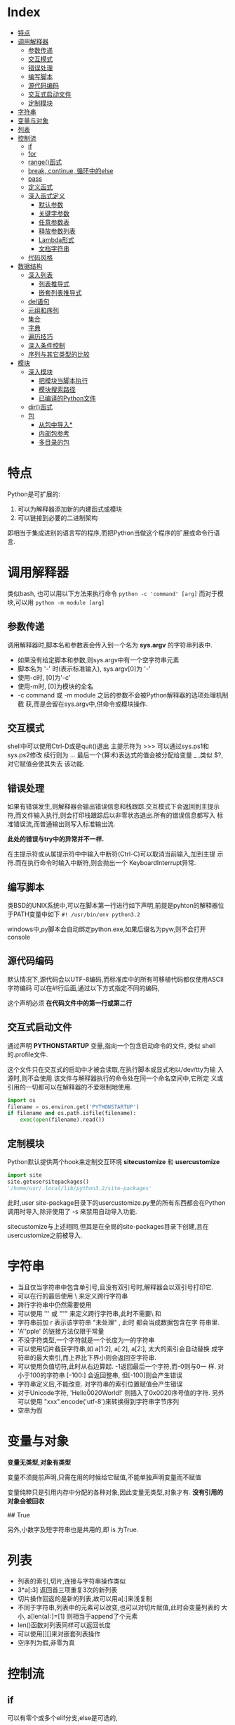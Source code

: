 * Index
- [[#特点][特点]]
- [[#调用解释器][调用解释器]]
  - [[#参数传递][参数传递]]
  - [[#交互模式][交互模式]]
  - [[#错误处理][错误处理]]
  - [[#编写脚本][编写脚本]]
  - [[#源代码编码][源代码编码]]
  - [[#交互式启动文件][交互式启动文件]]
  - [[#定制模块][定制模块]]
- [[#字符串][字符串]]
- [[#变量与对象][变量与对象]]
- [[#列表][列表]]
- [[#控制流][控制流]]
  - [[#if][if]]
  - [[#for][for]]
  - [[#range()函式][range()函式]]
  - [[#break, continue, 循环中的else][break, continue, 循环中的else]]
  - [[#pass][pass]]
  - [[#定义函式][定义函式]]
  - [[#深入函式定义][深入函式定义]]
    - [[#默认参数][默认参数]]
    - [[#关键字参数][关键字参数]]
    - [[#任意参数表][任意参数表]]
    - [[#释放参数列表][释放参数列表]]
    - [[#Lambda形式][Lambda形式]]
    - [[#文档字符串][文档字符串]]
  - [[#代码风格][代码风格]]
- [[#数据结构][数据结构]]
  - [[#深入列表][深入列表]]
    - [[#列表推导式][列表推导式]]
    - [[#嵌套列表推导式][嵌套列表推导式]]
  - [[#del语句][del语句]]
  - [[#元组和序列][元组和序列]]
  - [[#集合][集合]]
  - [[#字典][字典]]
  - [[#遍历技巧][遍历技巧]]
  - [[#深入条件控制][深入条件控制]]
  - [[#序列与其它类型的比较][序列与其它类型的比较]]
- [[#模块][模块]]
  - [[#深入模块][深入模块]]
    - [[#把模块当脚本执行][把模块当脚本执行]]
    - [[#模块搜索路径][模块搜索路径]]
    - [[#已编译的Python文件][已编译的Python文件]]
  - [[#dir()函式][dir()函式]]
  - [[#包][包]]
    - [[#从包中导入*][从包中导入*]]
    - [[#内部包参考][内部包参考]]
    - [[#多目录的包][多目录的包]]

* 特点
Python是可扩展的:
1. 可以为解释器添加新的内建函式或模块
2. 可以链接到必要的二进制架构

即相当于集成进别的语言写的程序,而把Python当做这个程序的扩展或命令行语
言.

* 调用解释器
类似bash, 也可以用以下方法来执行命令
=python -c 'command' [arg]=
而对于模块,可以用
=python -m module [arg]=

** 参数传递
调用解释器时,脚本名和参数表会传入到一个名为 *sys.argv* 的字符串列表中.
- 如果没有给定脚本和参数,则sys.argv中有一个空字符串元素
- 脚本名为 '-' 时(表示标准输入), sys.argv[0]为 '-'
- 使用-c时, [0]为'-c'
- 使用-m时, [0]为模块的全名
- -c command 或 -m module 之后的参数不会被Python解释器的选项处理机制截
  获,而是会留在sys.argv中,供命令或模块操作.

** 交互模式
shell中可以使用Ctrl-D或是quit()退出
主提示符为 >>> 可以通过sys.ps1和sys.ps2修改
续行则为 ...
最后一个(算术)表达式的值会被分配给变量 _  ,类似 $?, 对它赋值会使其失去
该功能.

** 错误处理
如果有错误发生,则解释器会输出错误信息和栈跟踪.交互模式下会返回到主提示
符,而文件输入执行,则会打印栈跟踪后以非零状态退出.所有的错误信息都写入
标准错误流,而普通输出则写入标准输出流.

*此处的错误与try中的异常并不一样.*

在主提示符或从属提示符中中输入中断符(Ctrl-C)可以取消当前输入,加到主提
示符.而在执行命令时输入中断符,则会抛出一个 KeyboardInterrupt异常.

** 编写脚本
类BSD的UNIX系统中,可以在脚本第一行进行如下声明,前提是pyhton的解释器位
于PATH变量中如下
=#! /usr/bin/env python3.2=

windows中,py脚本会自动绑定python.exe,如果后缀名为pyw,则不会打开console

** 源代码编码
默认情况下,源代码会以UTF-8编码,而标准库中的所有可移植代码都仅使用ASCII
字符编码
可以在#!行后面,通过以下方式指定不同的编码,
# -*- coding: encoding -*-

这个声明必须 *在代码文件中的第一行或第二行*

** 交互式启动文件
通过声明 *PYTHONSTARTUP* 变量,指向一个包含启动命令的文件, 类似
shell的.profile文件.

这个文件只在交互式的启动中才被会读取,在执行脚本或显式地以/dev/tty为输
入源时,则不会使用.该文件与解释器执行的命令处在同一个命名空间中,它所定
义或引用的一切都可以在解释器的不爱限制地使用.

#+BEGIN_SRC python
  import os
  filename = os.environ.get('PYTHONSTARTUP')
  if filename and os.path.isfile(filename):
      exec(open(filename).read())
#+END_SRC

** 定制模块
Python默认提供两个hook来定制交互环境
*sitecustomize* 和 *usercustomize*

#+BEGIN_SRC python
  import site
  site.getusersitepackages()
  '/home/usr/.local/lib/python3.2/site-packages'
#+END_SRC

此时,user site-package目录下的usercustomize.py里的所有东西都会在Python
调用时导入,除非使用了 -s 来禁用自动导入功能.

sitecustomize与上述相同,但其是在全局的site-packages目录下创建,且在
usercustomize之前被导入.

* 字符串
- 当且仅当字符串中包含单引号,且没有双引号时,解释器会以双引号打印它.
- 可以在行的最后使用 \ 来定义跨行字符串
- 跨行字符串中仍然需要使用\n来获得换行效果
- 可以使用 ''' 或 """ 来定义跨行字符串,此时不需要\ 和 \n
- 字符串前加 r 表示该字符串 "未处理" , 此时 \和\n 都会当成数据包含在字
  符串里.
- 'A''pple' 的链接方法仅限于常量
- 不没字符类型,一个字符就是一个长度为一的字符串
- 可以使用切片截获字符串,如 a[1:2], a[:2], a[2:], 太大的索引会自动替换
  成字符串的最大索引,而上界比下界小则会返回空字符串.
- 可以使用负值切符,此时从右边算起. -1返回最后一个字符,而-0则与0一
  样. 对小于100的字符串 [-100:] 会返回整串, 但[-100]则会产生错误
- 字符串定义后,不能改变. 对字符串的索引位置赋值会产生错误
- 对于Unicode字符, 'Hello\u0020World!' 则插入了0x0020序号值的字符.
  另外可以使用 "xxx".encode('utf-8')来转换得到字符串字节序列
- 空串为假
* 变量与对象
*变量无类型,对象有类型*

变量不须提前声明,只需在用的时候给它赋值,不能单独声明变量而不赋值

变量纯粹只是引用内存中分配的各种对象,因此变量无类型,对象才有.
*没有引用的对象会被回收*

# a=[1,2,3]
# b=[1,2,3]
# a==b
## True
# a is b
# False
# a[1]=22
# b 输出仍是[1,2,3]

# a=b[:] #进行了复制
# a=b.copy() # 类似
另外,小数字及短字符串也是共用的,即 is 为True.

* 列表
# a = ['spam', 'eggs', 100, 1234]
- 列表的索引,切片,连接与字符串操作类似
- 3*a[:3] 返回首三项重复3次的新列表
- 切片操作回返的是新的列表,故可以用a[:]来浅复制
- 不同于字符串,列表中的元素可以改变,也可以对切片赋值,此时会变量列表的
  大小, a[len(a):]=[1] 则相当于append了个元素
- len()函数对列表同样可以返回长度
- 可以使用[][]来对嵌套列表操作
- 空序列为假,非零为真

* 控制流

** if
可以有零个或多个elif分支,else是可选的,
#+BEGIN_SRC python
  if x < 0:
      x = 0
      print('Negative changed to zero')
  elif x == 0:
      print('Zero')
  elif x == 1:
      print('Single')
  else:
      print('More')
#+END_SRC

** for
for语句在任意序列(列表或字符串)中迭代时,总是按照元素在序列中的出现顺序
依次迭代. 如果需要在循环体中修改迭代的序列,建议制作一个副本,python不会
自动隐式地创建一个副本.

#+BEGIN_SRC python
  for x in a[:]:
      if len(x) > 6: a.insert(0,x)
#+END_SRC

** range()函式
该方法可以方便地产生等差数列

#+BEGIN_SRC python
  for i in range(5):
      print (i)     # 会输出0 1 2 3 4, 5不会包含在序列本身

  # 也可以指定增量
  range(5, 10)  # 即从5到9

  range(0, 10, 3) # 即 0 3 6 9

  range(-10, -100, -30) # -10 -40 -70
#+END_SRC
range()是一个可迭代对象,它可以返回一些连续的项,但它并没有创建一个列表
(节省空间).

这种迭代对象可以作为for 或 list 的目标.
# list(range(5))
会输出一个包含0到4的列表.

** break, continue, 循环中的else
循环语句中可以有一个else,只有在循环自然结束--不被break的情况下会被执行.

#+BEGIN_SRC python
  for n in range(2, 10):
      for x in range(2, n):
          if n % x == 0:
              print(n, 'equals ', x, '*', n//x)
              break
      else:
          print(n, 'is a prime')
#+END_SRC

continue 与其他语言一样.

** pass
该语句什么都不做,当语法上需要一个语句,但程序不要动作时,就可以使用它

#+BEGIN_SRC python
  while True:
      pass # 忙等待键盘中断 (ctrl+c)

  class MyEmptyClass:
      pass  # 创建最小类

  def initlog(*args):
      pass # TODO 等待实现,
#+END_SRC

** 定义函式
打印斐波那契数列
#+BEGIN_SRC python
  #! /usr/bin/env python3.4
  def fib(n):
      a, b = 0, 1
      while a < n:
          print(a, end=' ')  # 仅适用于python3 以上
          a, b = b, a+b
      print()


  fib(20)
#+END_SRC

def 关键字引入一个函式定义
函式体的第一个语句可以是字串,即函式的文档字符串--docstring ,这些字符串
日后可以转化为在线文档

执行函式会引入新的符号表用于该函式的局部变量.
*变量的引用的查找顺序为*
1. 局部符号表
2. 闭包函式的局部符号表
3. 全局变量
4. 内建名字表

因此, *函式中可以引用全局变量,却不能直接赋值* (会被覆盖,除非使用global
语句)

*函式的参数按值传递,即该对象所指向的引用*

函数本身可以被引用,如
# f = fib
# f(100)

函式即使没有return,也会有返回值--None

*方法* 是属于一个对象并且被命名为 obj.methodname 的函式

*Python中为对象编写接口,而不是数据类型*

** 深入函式定义

*** 默认参数
# t=1
# def fun(a, b=1, c='abc', d=t):

调用的时候则可以不给,或只给部分参数.

*默认参数只会被求值一次*, 如果该参数是一个可变对象的引用,则会有累积效
果
#+BEGIN_SRC python
  def f(a, L=[]):
      L.append(a)
      return L
  print(f(1))
  print(f(2))
  print(f(3))

  # 会输出
  # [1]
  # [1,2]
  # [1,2,3]

  # 否则需要改成这样
  def f(a, L=None):
      if L is None:
          L = []
      L.append(a)
      returnL
#+END_SRC

*** 关键字参数
函式也可以通过variable=value的形式来调用, 但其必须位于正常参数后面

#+BEGIN_SRC python
  def fun(a,b=1,c=2)

  fun('abc')
  fun(b=2,a=1)
  fun(1,c='3')
  fun(1,2,3)

  # 但下面的是错误的
  fun()        # 缺少必要参数
  fun(1,b=2,3) # 正常参数不能在关键字参数后面
  fun(1, a=1)  # 重复给值
  fun(1, t=1)     # 未知参数
#+END_SRC

如果最后个形参是 **name 这样的,则去除其他形参的值,它将以字典的形式包含
所有剩余关键字参数. 可以与*name一直起用,但*name必须在前面,
#+BEGIN_SRC python
  def cheeseshop(kind, *arguments, **keywords):
      print("-- Do you have any", kind, "?")
      print("-- I'm sorry, we're all out of", kind)
      for arg in arguments:
          print(arg)
      print("-" *40)
      keys = sorted(keywords.keys())
      for kw in keys:
          print(kw, ":", keywords[kw])

  cheeseshop("Limburger", "It's very runny, sir",
             "It's really very, VERY runny, sir",
             shopkeeper = "Michael Palin",
             client = "John Cleese",
             sketch = "Cheese Shop Sketch")
#+END_SRC
注意上面例子中对keys进行了排序,否则,其顺序是不确定的.

*** 任意参数表
可以使用*name来接受任意数量的参数,传递进来的参数会被包装进一个元组.
该参数通常位于形参列表的最后,以便接收所有剩余参数,所有出现在它后面的只
能是关键字参数
# def concat(*args, sep="/"): return sep.join(args)
# conat("earch", "mars", "venus")
# concat("earth", "mars", "venus", sep=".")

*** 释放参数列表
也存在相反的情况,需要把列表或元组中的数据传给形参,则反过来,在调用的时
候使用, * 和**
#+BEGIN_SRC python
  list(range(3, 6))
  # [3, 4, 5]

  args = [3, 6]
  list(range(*args))
  # [3 ,4 ,5]

  def parrot(voltage, state='a stiff', action='voom')
  d = {'voltage': 'four milloin', 'state': 'bleedin', 'action': 'VOOM'}
  parrot(**d)
#+END_SRC

*** Lambda形式
# lambda a, b: a+b

*** 文档字符串
第一行总应当是对该对象的目的进行简述.追求简短,大写字母开关,句号结束.
如果不止一行,则第二行应该为空,其后接更详细的描述,如调用条件,边界效应


#+BEGIN_SRC python
  def my_function():
      """Do nothing, but document it.

      No, really, it doesn't do anything.
      """
      pass
#+END_SRC

** 代码风格
- 使用4格缩进,且不制表符
- 自动换行,使其不超过79个字符
- 使用空行分隔函式和类,以及函式中的大的代码块
- 尽可能令注释独占一行
- 使用文档字符串
- 操作符两边留空格,逗号后面空格,括号内部不空格
- 保持类名与函式名的一致性.类名使用CamelCase格式,方法及函式名使用
  lower_case_with_underscres格式.永远使用self作为方法的第一个参数名
- 国际化使用UTF-8
- 如果不使用其他语言,标识符里只使用ASCII字符.

* 数据结构

** 深入列表
- list.append(x) :: a[len(a):]=[x]
- list.extend(L) :: a[len(a):]=L
- list.insert(i, x) :: a.insert(len(a),x ) = a.append(x)
- list.remove(x) :: 移除第一个匹配项,如果没有会报错
- list.pop([i]) :: 删除列表给定位置的项,并返回它.没有给定,则删除最后一个
- list.index(x) :: 返回第一个匹配项的下标,没有则报错
- list.count(x) :: x的出现次数
- list.sort() :: 就地排序
- list.reverse() :: 就地反转

1. 只使用 append 和 pop 可以把列表当作堆栈
2. 只使用 append 和 popleft 可以把列表当作队列

*** 列表推导式
用于从序列中创建列表的简便途径
在方括号里面先写一个表达式,然后接一个for子句,然后是零个或更多的for或if
子句
#+BEGIN_SRC python
  vec = [2, 4, 6]
  [[x, x**2] for x in vec]
  # [[2, 4], [4, 16], [6, 36]

  [3*x for x in vec if x > 3]
  # [12, 18]

  vec1 = [2, 4, 6]
  vec2 = [4, 3, -9]
  [x*y for x in vec1 for y in vec2]
  #[8, 6, -18, 16, 12, -36, 24, 18, -54]

  [str(round(356/113, i)) for i in range(1, 6)]
  # ['3.1', '3.14', '3,142', '3,1416', 3.14159']
#+END_SRC

*** 嵌套列表推导式
#+BEGIN_SRC python
  mat = [
      [1, 2, 3] ,
      [4, 5, 6] ,
      [7, 8, 9],
      ]

  print([[row[i] for row in mat] for i in [0, 1, 2]])
  # [[1, 4, 7], [2, 5, 8], [3, 6, 9]]  可以考虑从右往左读

  # 等价于
  list(zip(*mat))
#+END_SRC

** del语句
del 可以用来移除列表中的切片,或者清除整个列表
#+BEGIN_SRC python
  a = [-1, 1, 66.25, 333, 333, 1234.5]
  del a[0]
  # a= [1, 66.25, 333, 333, 1234.5]
  del a[2:4]
  # a= [1, 66.25, 1234.5]
  del a[:]
  # a = []
  del a
  # 引用a会错误
#+END_SRC

** 元组和序列
列表和字符串都是序列数据类型的例子,因此他们有相似的索引和切片操作
元组则是另一种标准的序列数据类型
*元组由若干逗号分隔的值组成*

#+BEGIN_SRC python
  t = 12345, 54321, 'hello'
  t[0]
  # 12345
  t
  #(12345, 54321, 'hello')
  u = t, (1, 2, 3, 4, 5)
  u
  # ((12345, 54321, 'hello'), (1, 2, 3, 4, 5))
#+END_SRC

元组在输出时会自动加入圆括号,而在输入时则可加可不加
元组与字串一样, *都是不可变的* : 无法对元组指定项进行赋值,但可以通过切
片连接来模拟,另外,元组中也可以包含可变对象,如列表.

构造只包含一个或零个项的元组可以通过以下语法,
#+BEGIN_SRC python
  empty = ()
  singleton = 'hello',
  len(empty)
  # 0
  # singleton = ('hello',)
#+END_SRC

可以通过调转顺序来 *解包*
# x, y, z = t
必须保证变量个数与元组对得上.

** 集合
集合定义无序不重复元素集,支持合,交,差,和对称差操作
空集合只能通过set()来定义,有元素的可以通过{1, 2}来定义
#+BEGIN_SRC python
  basket = {'apple', 'orange', 'apple', 'pear', 'orange' 'banana'}
  print(basket)
  # {'orange', 'apple', 'orangebanana', 'pear'}
  'apple' in basket
  # True
  a = set('abracdabra')
  b = set('alacazam')
  # a ==> {'a', 'r', 'b', 'c', 'd'}
  a - b
  # {'r', 'b', 'd'}
  a | b
  # ['a', 'c', 'r', 'd', 'b', 'm', 'z', 'l'}
  a & b
  # {'a', 'c'}
  a ^ b 
  # {'r', 'd', 'b', 'm', 'z', 'l'} a或b中只有一个有的字母
  a = {x for x in 'abracadabra' if x not in 'abc'}
  # a ==> {'r', 'd'}
#+END_SRC

** 字典
即关联数组,字典可以通过键来索引,并且键只能是任意不可变类型,故列表或是
直接/间接包含可变的元组都不可以作为键

字典可以看作是没有顺序的元素为 key:value 的集合
对已存在的键存储会覆盖原来的值.del可以删除一个key:value对,提取一个不存
在的key会报错,in可以用于检测某个键是否存在

list(d.keys())会返回键的列表,其顺序不确定

dict()可以从key value对序列里直接生成字典
#+BEGIN_SRC python
  tel = {'jack':4098, 'sape': 4139}
  tel['guido'] = 4127 # 插入新对
  tel['jack']
  # 4098
  del tel['sape']
  tel['irv'] = 4127
  # tel = {'jack':4098, 'irv': 4127, 'guido': 4127}
  list(tel.keys())
  # ['irv', 'guido', 'jack']
  'guido' in tel
  # True
  'jack' not in tel
  # False

  dict(sape=4139, guido=4127, jack=4098)
  dict([(x, x**2) for x in (2, 4, 6)])
  # {2: 4, 4: 16, 6:36}
#+END_SRC

** 遍历技巧
对字典遍历时,可以使用 items() 方法获取键值对
enumerate() 则可以同时获取索引和值
对两个或多个的序列进行遍历时可以使用zip进行组合
sorted和reversed会返回新的序列

#+BEGIN_SRC python
  knights = {'gallahad': 'the pure', 'robin': 'the brave'}
  for k, v in knights.items():
      print(k, v)

  for i, v in enumerate(['tic', 'tac', 'toe']):
      print(i, v)
  # 0 tic
  # 1 tac
  # 2 toe

  a=[1,2,3]
  b=[4,5,6]
  for x, y in zip(a,b):
      print('x is {0}, y is {1}'.format(x,y))
  # x is 1, y is 4
  # x is 2, y is 5
  # x is 3, y is 6

  sorted(a)
  reversed(b)
#+END_SRC

** 深入条件控制
- while和if中的条件可以包含任何操作符,而不仅仅是比较
- in 和 not in 检查一个值是否在序列中
- is 和 not is 检查两个对象是否为同一个,只对可变对象有用
- 所有比较操作符具有相同的优先级,且低于数值操作
- 比较符可以接连使用,如a<b==c测试a小于b且b等于c
- not and or 优先级递减,且都小于比较符
- and 和 or 不一定会计算右值
  # non_null = string1 or string2 or string3
- 赋值不可以出现在表达式内部, 避免 == 写错成 =

** 序列与其它类型的比较
- 顺序比较两个序列的项
- 如果项也是序列,则递归比较
- 所有项相等,则它们相等
- 如果a是b的子序列,a<b

如果比较的是两个不同的类型,且它们没有合适的比较方法,则会抛出TypeError
异常.



* 模块
用户可以把定义存放在文件里,同时又能在脚本或交互式环境下方便地使用它们,
这样的文件称为 *模块*.
一个模块的定义可以 *导入* 到另一个模块或主模块(即执行脚本的最上层或计
算模式下的一组可访问变量的集合).

文件名即模块名+.py
在一个模块中,模块的名字字符串可以通过全局变量 *__name__* 得到.

通过 =import xxx= 导入后,则可以 =xxx.functionA(xx)= 来调用模块中的函数.注
意需要使用模块名前缀来调用函数,因而 *不会覆盖当前的符号表*. 如果需要频繁
使用一个函数,可以将其赋给一个变量.

** 深入模块
模块还可以包含可执行的语句.这些语句一般用以初始化模块.
*它们仅在模块第一次被导入时才执行*
可以使用 =import imp;imp.reload(modulename)= 从而避免每次修改模块后都
要重启解释器.


每个模块有私有的符号表,由模块内部定义的函式当成全局符号表来使用,不用担
心冲突. 调用者可以使用 =modname.itemname= 的形式来访问模块的全局变量.

import按惯例应当放在一个模块的最开始.
#+BEGIN_SRC python
  # 以下方式不会导入相应的模块名fibo
  from fibo import fib, fib2
  fib(500)

  # 以下将导入除了以下划线开头的所有名字.
  # 通常不用这个方式,因为它可能导入一些未知的名字到解释器里,
  # 从而可能会意外重载一些你已经定义的东西
  from fibo import *
#+END_SRC

*** 把模块当脚本执行
当使用 =python fibo.py <arguments>= 运行一个Python模块时,模块中的代码
就会被执行,就像被导入时一样,但__name__会被设为 "*__main__*".
因此,通过在模块最后加入以下代码就能够把文件既当成脚本使用,也可以当成可
导入的模块使用,因为解析命令行的代码只有在模块被当成"主"时才会被直接运
行.
#+BEGIN_SRC python
  if __name__ == "__main__":
      import sys
      fib(int(sys.argv[1]))
#+END_SRC

模块常通过这种形式提供一些方便的用户接口,或用于测试

*** 模块搜索路径
在导入一个模块的时候,解释器会先试图在当前目录下查找同名的文件,若没有,
则会试图到 =sys.path= 给定的目录列表中寻找同名文件. =sys.path= 默认包
含以下位置
- 输入脚本的目录(或当前目录)
- PYTHONPATH (一个目录列表,其语法与shell中的PATH相同)
- 安装时的默认目录
  
Python程序可以修改这个变量. 另外通过上述顺序可知,相比于标准库中的模块,
自定义的同名模块会被优先导入.

*** 已编译的Python文件
为了减少使用了大量标准模块的小程序的启动时间,解释器在寻找模块名文件的
时候还会优先导入pyc(已编译字节)文件,其次才是py源文件. pyc文件会记录的
其py文件的版本信息,如果不匹配,pyc文件就会被忽略

一般不用特意自己去创建pyc文件. 每次源文件被成功编译后都会尝试把结果写
入到spc文件中. 在这时发生任何问题都不会抛出错误,其pyc文件会被辨识出是
无效而不会加载.

- 使用-O调用解释器时,代码将会被优化并存入到.pyo文件中. 移除assert语句;
  所有bytecode都会被优化;所有pyc文件被忽略
- 使用-OO调用,会进一步优化,移除__doc__字符串,生成更小的pyo文件,慎用
- 程序从pyc或pyo中读取时,仅提高载入速度,执行速度不变
- 在命令行中直接调用脚本运行时,编译后的字节码不会被写入到pyc或pyo中.因
  此,通过移动该脚本的大量代码到一个模块中,并由一个小的引导脚本来导入这
  个模块可以减少这个脚本的启动时间,也可以直接在命令行里直接命名一个pyc
  或pyo文件
- 对于同一个模块,可以只包含pyc或pyo文件而没有py文件
- 模块 *compileall* 可以为一个目录下的所有模块创建pyc文件(或pyo,当使
  用-O时).

** dir()函式
内建函式dir(modulename)返回一个有序字符串列表,可以用于找出一个模块里定
义了哪些名字.
- 不带参数时,则给出当前已定义的所有名字
- 想查看内建函式和变量名字可以使用 =dir(builtins)=

** 包
包是一种Python模块命名空间的组织方法(模块集),通过使用"带点号的模块名". 
模块可以避免全局变量的冲突,包则可以 *避免模块名的冲突*

例如一个包的典型结构为:
    sound                         顶级包
    ├── __init__.py            初始化这个声音包
    ├── formats/               文件格式转换子包
    │   ├── __init__.py
    │   ├── b.py
    │   └── a.py
    ├── filters/               过滤器子包
    │   ├── __init__.py
    │   ├── equalizer.py
    │   └── vocoder.py
    └── effects/               音效子包
        ├── __init__.py
        ├── echo.py
        └── surround.py

当导入这个包时,Python会搜索sys.path上的目录以寻找这个包的子目录

需要 *__init__.py* 文件来使得Python知道这个目录是一个包
它可以是一个 *空文件* ,也可以用来执行初始化代码,或是设置 __all__ 变量.

#+BEGIN_SRC python
  import sound.effects.echo    # 载入特定子模块,需要用全名来引用
  sound.effects.echo.echofilter(input, output, delay=0.7, atten=4)

  from sound.effects import echo  # 另一种方法,可以不加包前缀使用
  echo.echofilter(input, output)

  from sound.effects.echo import echofilter # 又或是直接导入
#+END_SRC

当使用 =from package import item= 时,这个item可以是这个包的一个子模块(或
子包),也可以是其它的定义在这个包里的名字,如函式,类或变量.
import会先测试这个item是否在包晨定义,没有则假设它是一个模块并载入它.

但如果使用 =import item.subitem.subsubitem= 时,除最后的每一项都必须是包,
最后一项可以是模块或包,但不能是在之前项中定义的类,函式,或变量

*** 从包中导入*
直接地用 =from sound.effects import *=  导入所有子模块可能会花费很长的
时间,而且对子模块进行显式导入时,还可能引发意想不到的副作用

解决方法是包作者提供一个包的 *显式索引* . import会遵循以下约定
- 如果一个包的 __init__.py 代码定义了一个名为 *__all__* 的列表
- 当遇到 =from sound.effects import *= 时,它被用来作为导入的模块名字的
  列表

例如:
#+BEGIN_SRC python
  # 使用 from sound.effects import * 将会导入以下子模块
  __all__ = ["echo", "surround", "reverse"]
#+END_SRC
如果包没有导入*的用途,它可能不会设置这个变量.此时使用上述导入方
法,则python将会导入effect包,并确保导入所有出现在其init文件中的名字.

*使用 =from Package import specific_submodule= 是总是推荐的做法,除非正
在导入的模块需要使用的子模块与其他包中的子模块同名*

*** 内部包参考
可以独立地导入子包来获取兄弟包的子模块的引用.
如,sound.filters.vocoder 需要使用sound.effects包下的echo模块时,可以使
用 =from sound.effects import echo=

还可以用相对导入的方式
#+BEGIN_SRC python
  from . import echo
  from .. import formats
  from ..filters import equalizer
#+END_SRC

相对导入使用模块的__name__属性来决定模块在包结构中的位置。当__name__属
性不包含包信息（i.e. 没有用'.'表示的层次结构，比如'__main__'），则相对
导入将模块解析为顶层模块，而不管模块在文件系统中的实际位置。
app/
        __init__.py
        sub1/
                 __init__.py
                 mod1.py
         sub2/
                 __init__.py
                 mod2.py

尝试在mod1.py导入mod2.py，加入from ..sub2 import mod2。

直接在sub1目录下执行python mod1.py或在app目录下执行python sub1/mod1.py
将报错："Attempted relative import in non-package"。

在app目录下执行python -m sub1.mod1也将报错："Attempted relative import
beyond toplevel package"。

正确的做法是：在app上层目录执行python -m app.sub1.mod1，或者不要使用
from ..sub2 import mod2而改用其他方式（比如将sub2添加到sys.path）。

*** 多目录的包
包支持额外一个特殊的属性 *__path__*

它在文件中的代码执行之前被初始化为一个列表, 包含保存在这个包
的__init__.py文件中目录名. 这个变量可以被更改这样做会影响以后对包中模
块和子包的搜索

虽然这个特性不经常需要但它可以用于扩展在一个包里发现的模块的集合
